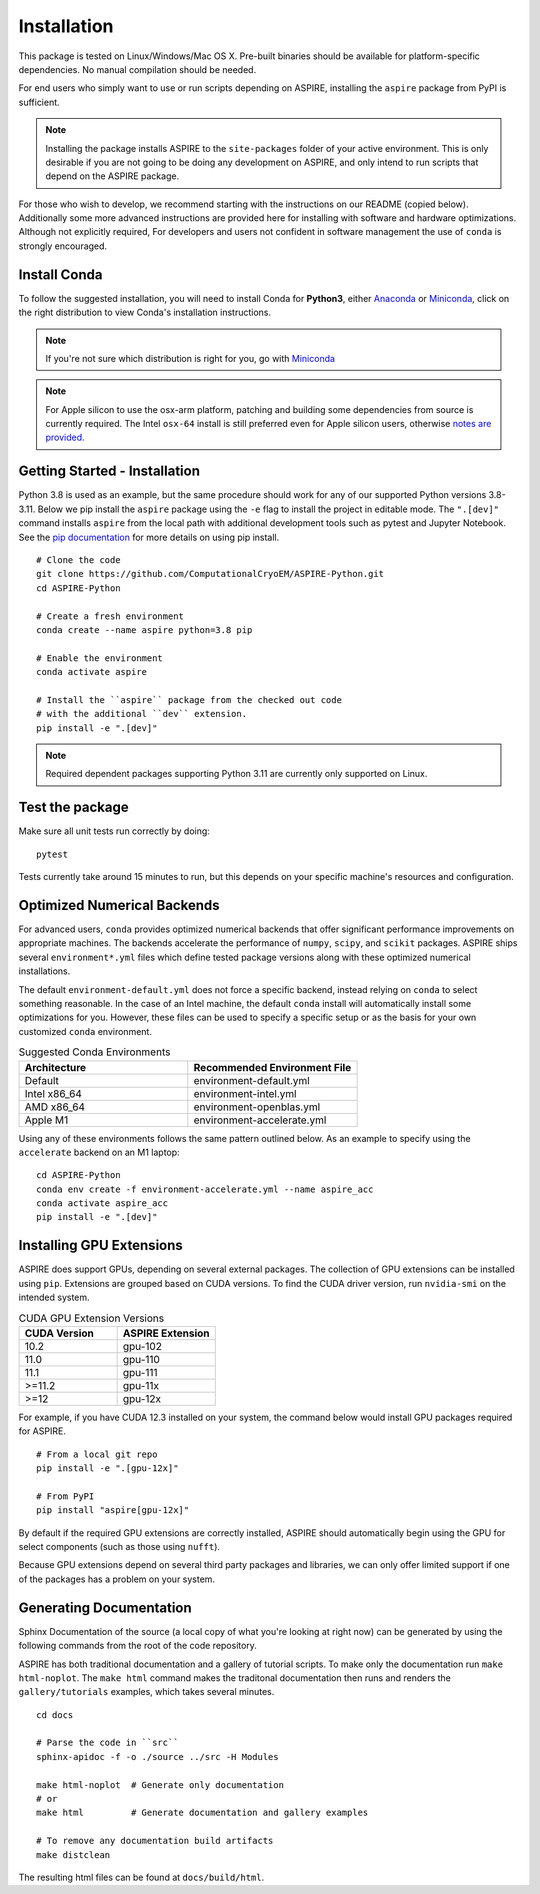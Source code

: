Installation
============

This package is tested on Linux/Windows/Mac OS X. Pre-built binaries
should be available for platform-specific dependencies. No manual
compilation should be needed.

For end users who simply want to use or run scripts depending on
ASPIRE, installing the ``aspire`` package from PyPI is sufficient.

.. note:: Installing the package installs ASPIRE to the
    ``site-packages`` folder of your active environment.  This is only
    desirable if you are not going to be doing any development on
    ASPIRE, and only intend to run scripts that depend on the ASPIRE
    package.

For those who wish to develop, we recommend starting with the
instructions on our README (copied below). Additionally some more
advanced instructions are provided here for installing with software
and hardware optimizations.  Although not explicitly required, For
developers and users not confident in software management the use of
``conda`` is strongly encouraged.


Install Conda
*************

To follow the suggested installation, you will need to install Conda
for **Python3**, either `Anaconda
<https://www.anaconda.com/download/#linux>`__ or `Miniconda
<https://conda.io/miniconda.html>`__, click on the right distribution
to view Conda's installation instructions.

.. note:: If you're not sure which distribution is right for you, go
   with `Miniconda <https://conda.io/miniconda.html>`__

.. note:: For Apple silicon to use the osx-arm platform, patching and
   building some dependencies from source is currently required.  The
   Intel ``osx-64`` install is still preferred even for Apple silicon
   users, otherwise `notes are
   provided. <https://github.com/ComputationalCryoEM/ASPIRE-Python/discussions/969>`_

Getting Started - Installation
************************************

Python 3.8 is used as an example, but the same procedure should work
for any of our supported Python versions 3.8-3.11. Below we pip install
the ``aspire`` package using the ``-e`` flag to install the project in
editable mode. The ``".[dev]"`` command installs ``aspire`` from the local
path with additional development tools such as pytest and Jupyter Notebook.
See the `pip documentation <https://pip.pypa.io/en/stable/cli/pip_install/#options>`__
for more details on using pip install.


::

   # Clone the code
   git clone https://github.com/ComputationalCryoEM/ASPIRE-Python.git
   cd ASPIRE-Python

   # Create a fresh environment
   conda create --name aspire python=3.8 pip

   # Enable the environment
   conda activate aspire

   # Install the ``aspire`` package from the checked out code
   # with the additional ``dev`` extension.
   pip install -e ".[dev]"

.. note:: Required dependent packages supporting Python 3.11 are currently only supported on Linux.


Test the package
****************

Make sure all unit tests run correctly by doing:

::

    pytest

Tests currently take around 15 minutes to run, but this depends on
your specific machine's resources and configuration.

Optimized Numerical Backends
****************************

For advanced users, ``conda`` provides optimized numerical backends
that offer significant performance improvements on appropriate
machines.  The backends accelerate the performance of ``numpy``,
``scipy``, and ``scikit`` packages.  ASPIRE ships several
``environment*.yml`` files which define tested package versions along
with these optimized numerical installations.

The default ``environment-default.yml`` does not force a specific
backend, instead relying on ``conda`` to select something reasonable.
In the case of an Intel machine, the default ``conda`` install will
automatically install some optimizations for you.  However, these
files can be used to specify a specific setup or as the basis for your
own customized ``conda`` environment.

.. list-table:: Suggested Conda Environments
   :widths: 25 25
   :header-rows: 1

   * - Architecture
     - Recommended Environment File
   * - Default
     - environment-default.yml
   * - Intel x86_64
     - environment-intel.yml
   * - AMD x86_64
     - environment-openblas.yml
   * - Apple M1
     - environment-accelerate.yml

Using any of these environments follows the same pattern outlined
below.  As an example to specify using the ``accelerate`` backend on
an M1 laptop:

::

   cd ASPIRE-Python
   conda env create -f environment-accelerate.yml --name aspire_acc
   conda activate aspire_acc
   pip install -e ".[dev]"

Installing GPU Extensions
*************************

ASPIRE does support GPUs, depending on several external packages.  The
collection of GPU extensions can be installed using ``pip``.
Extensions are grouped based on CUDA versions.  To find the CUDA
driver version, run ``nvidia-smi`` on the intended system.

.. list-table:: CUDA GPU Extension Versions
   :widths: 25 25
   :header-rows: 1

   * - CUDA Version
     - ASPIRE Extension
   * - 10.2
     - gpu-102
   * - 11.0
     - gpu-110
   * - 11.1
     - gpu-111
   * - >=11.2
     - gpu-11x
   * - >=12
     - gpu-12x

For example, if you have CUDA 12.3 installed on your system,
the command below would install GPU packages required for ASPIRE.

::

    # From a local git repo
    pip install -e ".[gpu-12x]"

    # From PyPI
    pip install "aspire[gpu-12x]"

    
By default if the required GPU extensions are correctly installed,
ASPIRE should automatically begin using the GPU for select components
(such as those using ``nufft``).

Because GPU extensions depend on several third party packages and
libraries, we can only offer limited support if one of the packages
has a problem on your system.

Generating Documentation
************************

Sphinx Documentation of the source (a local copy of what you're
looking at right now) can be generated by using the following commands
from the root of the code repository.

ASPIRE has both traditional documentation and a gallery of tutorial
scripts.  To make only the documentation run ``make html-noplot``.
The ``make html`` command makes the traditonal documentation then runs
and renders the ``gallery/tutorials`` examples, which takes several
minutes.

::

    cd docs

    # Parse the code in ``src``
    sphinx-apidoc -f -o ./source ../src -H Modules

    make html-noplot  # Generate only documentation
    # or
    make html         # Generate documentation and gallery examples

    # To remove any documentation build artifacts
    make distclean

The resulting html files can be found at ``docs/build/html``.
